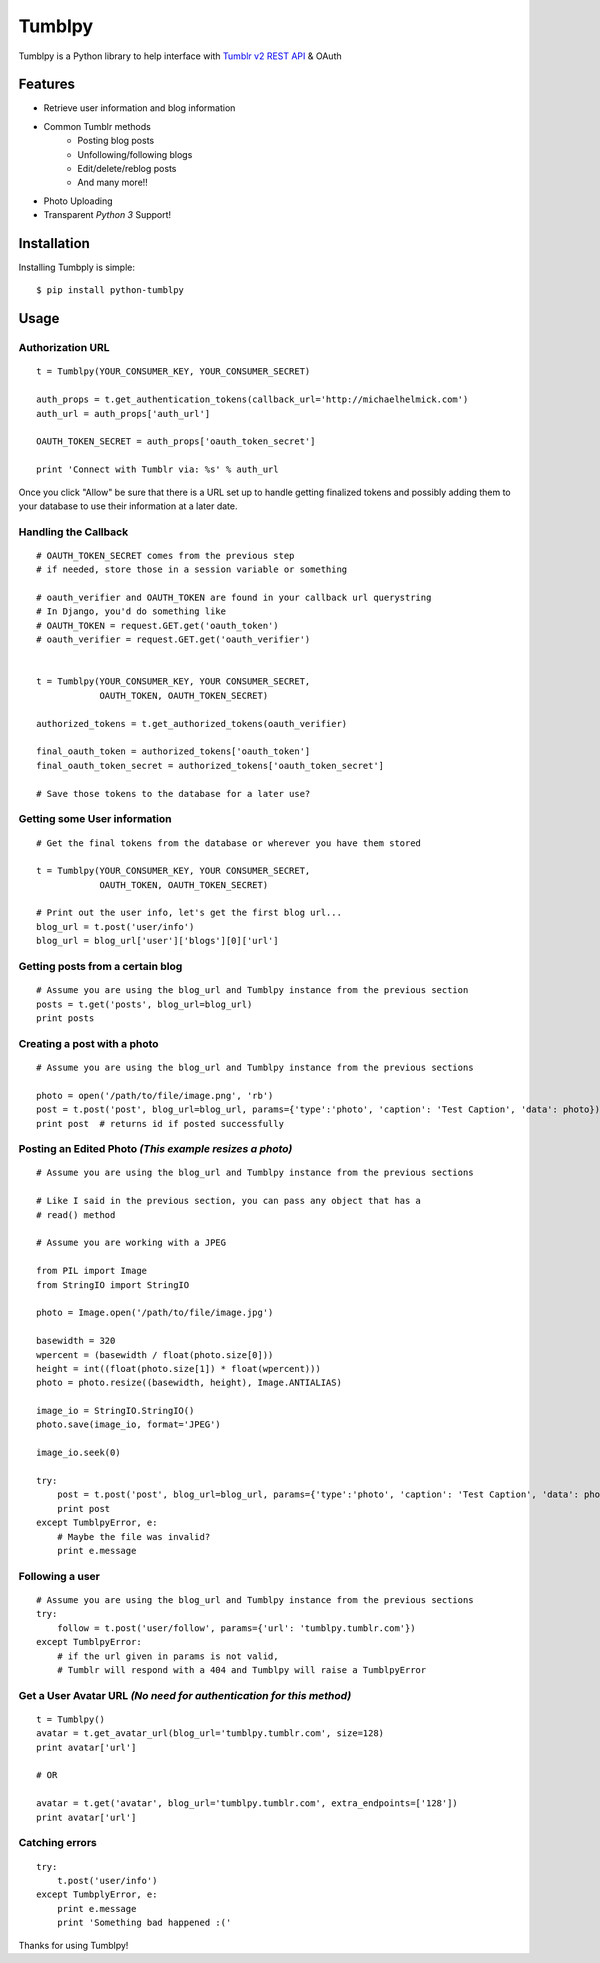 Tumblpy
=======

.. image:: https://pypip.in/d/python-tumblpy/badge.png
        :target: https://crate.io/packages/python-tumblpy/

Tumblpy is a Python library to help interface with `Tumblr v2 REST API <http://www.tumblr.com/docs/en/api/v2>`_ & OAuth

Features
--------

* Retrieve user information and blog information
* Common Tumblr methods
   - Posting blog posts
   - Unfollowing/following blogs
   - Edit/delete/reblog posts
   - And many more!!
* Photo Uploading
* Transparent *Python 3* Support!


Installation
------------

Installing Tumbply is simple:
::

    $ pip install python-tumblpy


Usage
-----

Authorization URL
~~~~~~~~~~~~~~~~~
::

    t = Tumblpy(YOUR_CONSUMER_KEY, YOUR_CONSUMER_SECRET)

    auth_props = t.get_authentication_tokens(callback_url='http://michaelhelmick.com')
    auth_url = auth_props['auth_url']

    OAUTH_TOKEN_SECRET = auth_props['oauth_token_secret']
    
    print 'Connect with Tumblr via: %s' % auth_url

Once you click "Allow" be sure that there is a URL set up to handle getting finalized tokens and possibly adding them to your database to use their information at a later date.

Handling the Callback
~~~~~~~~~~~~~~~~~~~~~
::

    # OAUTH_TOKEN_SECRET comes from the previous step
    # if needed, store those in a session variable or something

    # oauth_verifier and OAUTH_TOKEN are found in your callback url querystring
    # In Django, you'd do something like
    # OAUTH_TOKEN = request.GET.get('oauth_token')
    # oauth_verifier = request.GET.get('oauth_verifier')


    t = Tumblpy(YOUR_CONSUMER_KEY, YOUR CONSUMER_SECRET,
                OAUTH_TOKEN, OAUTH_TOKEN_SECRET)

    authorized_tokens = t.get_authorized_tokens(oauth_verifier)
    
    final_oauth_token = authorized_tokens['oauth_token']
    final_oauth_token_secret = authorized_tokens['oauth_token_secret']
    
    # Save those tokens to the database for a later use?

Getting some User information
~~~~~~~~~~~~~~~~~~~~~~~~~~~~~
::

    # Get the final tokens from the database or wherever you have them stored

    t = Tumblpy(YOUR_CONSUMER_KEY, YOUR CONSUMER_SECRET,
                OAUTH_TOKEN, OAUTH_TOKEN_SECRET)

    # Print out the user info, let's get the first blog url...
    blog_url = t.post('user/info')
    blog_url = blog_url['user']['blogs'][0]['url']

Getting posts from a certain blog
~~~~~~~~~~~~~~~~~~~~~~~~~~~~~~~~~
::

    # Assume you are using the blog_url and Tumblpy instance from the previous section
    posts = t.get('posts', blog_url=blog_url)
    print posts

Creating a post with a photo
~~~~~~~~~~~~~~~~~~~~~~~~~~~~
::

    # Assume you are using the blog_url and Tumblpy instance from the previous sections

    photo = open('/path/to/file/image.png', 'rb')
    post = t.post('post', blog_url=blog_url, params={'type':'photo', 'caption': 'Test Caption', 'data': photo})
    print post  # returns id if posted successfully

Posting an Edited Photo *(This example resizes a photo)*
~~~~~~~~~~~~~~~~~~~~~~~~~~~~~~~~~~~~~~~~~~~~~~~~~~~~~~~~
::

    # Assume you are using the blog_url and Tumblpy instance from the previous sections

    # Like I said in the previous section, you can pass any object that has a
    # read() method

    # Assume you are working with a JPEG

    from PIL import Image
    from StringIO import StringIO

    photo = Image.open('/path/to/file/image.jpg')

    basewidth = 320
    wpercent = (basewidth / float(photo.size[0]))
    height = int((float(photo.size[1]) * float(wpercent)))
    photo = photo.resize((basewidth, height), Image.ANTIALIAS)

    image_io = StringIO.StringIO()
    photo.save(image_io, format='JPEG')
    
    image_io.seek(0)

    try:
        post = t.post('post', blog_url=blog_url, params={'type':'photo', 'caption': 'Test Caption', 'data': photo})
        print post
    except TumblpyError, e:
        # Maybe the file was invalid?
        print e.message

Following a user
~~~~~~~~~~~~~~~~
::

    # Assume you are using the blog_url and Tumblpy instance from the previous sections
    try:
        follow = t.post('user/follow', params={'url': 'tumblpy.tumblr.com'})
    except TumblpyError:
        # if the url given in params is not valid,
        # Tumblr will respond with a 404 and Tumblpy will raise a TumblpyError

Get a User Avatar URL *(No need for authentication for this method)*
~~~~~~~~~~~~~~~~~~~~~~~~~~~~~~~~~
::

    t = Tumblpy()
    avatar = t.get_avatar_url(blog_url='tumblpy.tumblr.com', size=128)
    print avatar['url']

    # OR

    avatar = t.get('avatar', blog_url='tumblpy.tumblr.com', extra_endpoints=['128'])
    print avatar['url']

Catching errors
~~~~~~~~~~~~~~~
::

    try:
        t.post('user/info')
    except TumbplyError, e:
        print e.message
        print 'Something bad happened :('

Thanks for using Tumblpy!
